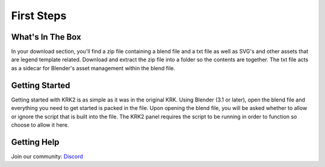 First Steps
====

What's In The Box
----
In your download section, you'll find a zip file containing a blend file and a txt file as well as SVG's and other assets that are legend template related. Download and extract the zip file into a folder so the contents are together. The txt file acts as a sidecar for Blender's asset management within the blend file.

Getting Started
----
Getting started with KRK2 is as simple as it was in the original KRK. Using Blender (3.1 or later), open the blend file and everything you need to get started is packed in the file. Upon opening the blend file, you will be asked whether to allow or ignore the script that is built into the file. The KRK2 panel requires the script to be running in order to function so choose to allow it here.

.. image:: img/allowscript.jpg

Getting Help
----
Join our community:
`Discord <https://discord.gg/fVkGTunzT3>`_
